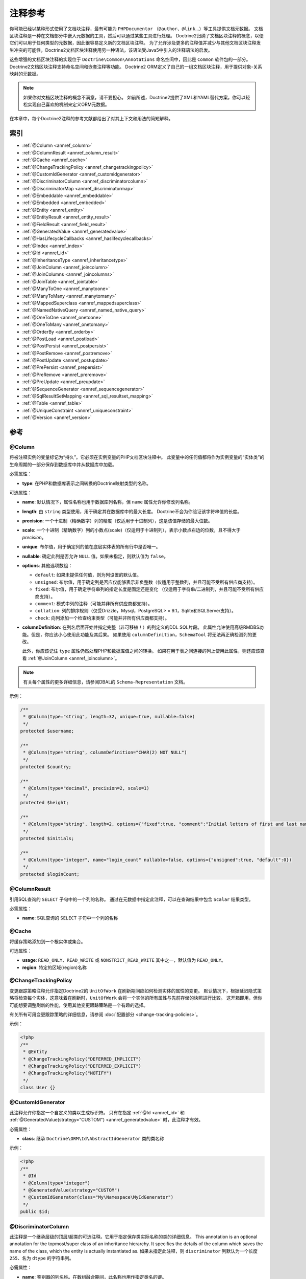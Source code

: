 注释参考
=====================

你可能已经以某种形式使用了文档块注释，最有可能为
``PHPDocumentor`` （``@author``、``@link``...）等工具提供文档元数据。
文档区块注释是一种在文档部分中嵌入元数据的工具，然后可以通过某些工具进行处理。
Doctrine2归纳了文档区块注释的概念，以便它们可以用于任何类型的元数据，因此很容易定义新的文档区块注释。
为了允许涉及更多的注释值并减少与其他文档区块注释发生冲突的可能性，Doctrine2文档区块注释使用另一种语法，该语法受Java5中引入的注释语法的启发。

这些增强的文档区块注释的实现位于 ``Doctrine\Common\Annotations`` 命名空间中，因此是 ``Common`` 软件包的一部分。
Doctrine2文档区块注释支持命名空间和嵌套注释等功能。
Doctrine2 ORM定义了自己的一组文档区块注释，用于提供对象-关系映射的元数据。

.. note::

    如果你对文档区块注释的概念不满意，请不要担心。
    如前所述，Doctrine2提供了XML和YAML替代方案，你可以轻松实现自己喜欢的机制来定义ORM元数据。

在本章中，每个Doctrine2注释的参考文献都给出了对其上下文和用法的简短解释。

索引
-----

-  :ref:`@Column <annref_column>`
-  :ref:`@ColumnResult <annref_column_result>`
-  :ref:`@Cache <annref_cache>`
-  :ref:`@ChangeTrackingPolicy <annref_changetrackingpolicy>`
-  :ref:`@CustomIdGenerator <annref_customidgenerator>`
-  :ref:`@DiscriminatorColumn <annref_discriminatorcolumn>`
-  :ref:`@DiscriminatorMap <annref_discriminatormap>`
-  :ref:`@Embeddable <annref_embeddable>`
-  :ref:`@Embedded <annref_embedded>`
-  :ref:`@Entity <annref_entity>`
-  :ref:`@EntityResult <annref_entity_result>`
-  :ref:`@FieldResult <annref_field_result>`
-  :ref:`@GeneratedValue <annref_generatedvalue>`
-  :ref:`@HasLifecycleCallbacks <annref_haslifecyclecallbacks>`
-  :ref:`@Index <annref_index>`
-  :ref:`@Id <annref_id>`
-  :ref:`@InheritanceType <annref_inheritancetype>`
-  :ref:`@JoinColumn <annref_joincolumn>`
-  :ref:`@JoinColumns <annref_joincolumns>`
-  :ref:`@JoinTable <annref_jointable>`
-  :ref:`@ManyToOne <annref_manytoone>`
-  :ref:`@ManyToMany <annref_manytomany>`
-  :ref:`@MappedSuperclass <annref_mappedsuperclass>`
-  :ref:`@NamedNativeQuery <annref_named_native_query>`
-  :ref:`@OneToOne <annref_onetoone>`
-  :ref:`@OneToMany <annref_onetomany>`
-  :ref:`@OrderBy <annref_orderby>`
-  :ref:`@PostLoad <annref_postload>`
-  :ref:`@PostPersist <annref_postpersist>`
-  :ref:`@PostRemove <annref_postremove>`
-  :ref:`@PostUpdate <annref_postupdate>`
-  :ref:`@PrePersist <annref_prepersist>`
-  :ref:`@PreRemove <annref_preremove>`
-  :ref:`@PreUpdate <annref_preupdate>`
-  :ref:`@SequenceGenerator <annref_sequencegenerator>`
-  :ref:`@SqlResultSetMapping <annref_sql_resultset_mapping>`
-  :ref:`@Table <annref_table>`
-  :ref:`@UniqueConstraint <annref_uniqueconstraint>`
-  :ref:`@Version <annref_version>`

参考
---------

.. _annref_column:

@Column
~~~~~~~

将被注释实例的变量标记为“持久”。它必须在实例变量的PHP文档区块注释中。
此变量中的任何值都将作为实例变量的“实体类”的生命周期的一部分保存到数据库中并从数据库中加载。

必需属性：

-  **type**: 在PHP和数据库表示之间转换的Doctrine映射类型的名称。

可选属性：

-  **name**: 默认情况下，属性名称也用于数据库列名称，但 ``name`` 属性允许你修改列名称。

-  **length**: 由 ``string`` 类型使用，用于确定其在数据库中的最大长度。
   Doctrine不会为你验证该字符串值的长度。

-  **precision**: 一个十进制（精确数字）列的精度（仅适用于十进制列），这是该值存储的最大位数。

-  **scale**: 一个十进制（精确数字）列的小数点(scale)（仅适用于十进制列），表示小数点右边的位数，且不得大于 *precision*。

-  **unique**: 布尔值，用于确定列的值在底层实体表的所有行中是否唯一。

-  **nullable**: 确定此列是否允许 ``NULL`` 值。如果未指定，则默认值为 ``false``。

-  **options**: 其他选项数组：

   -  ``default``: 如果未提供任何值，则为列设置的默认值。

   -  ``unsigned``: 布尔值，用于确定列是否应仅能够表示非负整数（仅适用于整数列，并且可能不受所有供应商支持）。

   -  ``fixed``: 布尔值，用于确定字符串列的指定长度是固定还是变化
      （仅适用于字符串/二进制列，并且可能不受所有供应商支持）。

   -  ``comment``: 模式中列的注释（可能并非所有供应商都支持）。

   -  ``collation``: 列的排序规则（仅受Drizzle，Mysql，PostgreSQL> = 9.1，Sqlite和SQLServer支持）。

   -  ``check``: 向列添加一个检查约束类型（可能并非所有供应商都支持）。

-  **columnDefinition**: 在列名后面开始并指定完整（非可移植！）的列定义的DDL SQL片段。
   此属性允许使用高级RMDBS功能。但是，你应该小心使用此功能及其后果。
   如果使用 ``columnDefinition``，``SchemaTool`` 将无法再正确检测列的更改。

   此外，你应该记住 ``type`` 属性仍然处理PHP和数据库值之间的转换。
   如果在用于表之间连接的列上使用此属性，则还应该查看 :ref:`@JoinColumn <annref_joincolumn>`。

.. note::

    有关每个属性的更多详细信息，请参阅DBAL的 ``Schema-Representation`` 文档。

示例：

.. code-block:: php

    /**
     * @Column(type="string", length=32, unique=true, nullable=false)
     */
    protected $username;

    /**
     * @Column(type="string", columnDefinition="CHAR(2) NOT NULL")
     */
    protected $country;

    /**
     * @Column(type="decimal", precision=2, scale=1)
     */
    protected $height;

    /**
     * @Column(type="string", length=2, options={"fixed":true, "comment":"Initial letters of first and last name"})
     */
    protected $initials;

    /**
     * @Column(type="integer", name="login_count" nullable=false, options={"unsigned":true, "default":0})
     */
    protected $loginCount;

.. _annref_column_result:

@ColumnResult
~~~~~~~~~~~~~~

引用SQL查询的 ``SELECT`` 子句中的一个列的名称。
通过在元数据中指定此注释，可以在查询结果中包含 ``Scalar`` 结果类型。

必需属性：

-  **name**: SQL查询的 ``SELECT`` 子句中一个列的名称

.. _annref_cache:

@Cache
~~~~~~~~~~~~~~

将缓存策略添加到一个根实体或集合。

可选属性：

-  **usage**: ``READ_ONLY``、``READ_WRITE`` 或 ``NONSTRICT_READ_WRITE`` 其中之一，默认值为 ``READ_ONLY``。
-  **region**: 特定的区域(region)名称

.. _annref_changetrackingpolicy:

@ChangeTrackingPolicy
~~~~~~~~~~~~~~~~~~~~~

变更跟踪策略注释允许指定Doctrine2的 ``UnitOfWork`` 在刷新期间应如何检测实体的属性的变更。
默认情况下，根据延迟隐式策略将检查每个实体，这意味着在刷新时，``UnitOfWork`` 会将一个实体的所有属性与先前存储的快照进行比较。
这开箱即用，但你可能想要调整刷新的性能，使用其他变更跟踪策略是一个有趣的选择。

有关所有可用变更跟踪策略的详细信息，请参阅 :doc:`配置部分 <change-tracking-policies>`。

示例：

.. code-block:: php

    <?php
    /**
     * @Entity
     * @ChangeTrackingPolicy("DEFERRED_IMPLICIT")
     * @ChangeTrackingPolicy("DEFERRED_EXPLICIT")
     * @ChangeTrackingPolicy("NOTIFY")
     */
    class User {}

.. _annref_customidgenerator:

@CustomIdGenerator
~~~~~~~~~~~~~~~~~~~~~

此注释允许你指定一个自定义的类以生成标识符。
只有在指定 :ref:`@Id <annref_id>` 和 :ref:`@GeneratedValue(strategy="CUSTOM") <annref_generatedvalue>`
时，此注释才有效。

必需属性：

-  **class**: 继承 ``Doctrine\ORM\Id\AbstractIdGenerator`` 类的类名称

示例：

.. code-block:: php

    <?php
    /**
     * @Id
     * @Column(type="integer")
     * @GeneratedValue(strategy="CUSTOM")
     * @CustomIdGenerator(class="My\Namespace\MyIdGenerator")
     */
    public $id;

.. _annref_discriminatorcolumn:

@DiscriminatorColumn
~~~~~~~~~~~~~~~~~~~~~

此注释是一个继承层级的顶层/超类的可选注释。它用于指定保存类实际名称的类的详细信息。
This annotation is an optional annotation for the topmost/super
class of an inheritance hierarchy.
It specifies the details of the column which saves the name of the class, 
which the entity is actually instantiated as.
如果未指定此注释，则 ``discriminator`` 列默认为一个长度 ``255``、名为 ``dtype`` 的字符串列。

必需属性：


-  **name**: 鉴别器的列名称。在数组融合期间，此名称也用作指定类名的键。

可选属性：


-  **type**: 默认为 ``string`` 类型
-  **length**: 默认为 ``255``。

.. _annref_discriminatormap:

@DiscriminatorMap
~~~~~~~~~~~~~~~~~~~~~

鉴别器映射是一个继承层级中顶层/超类的必需注释。
它唯一的参数是一个数组，它定义了应该在数据库中的使用哪个名称来保存对应的类。
数组中的键是数据库的表名称，值是对应的类，该类可以是完全或非限定类名，具体取决于该类是否在命名空间中。

.. code-block:: php

    <?php
    /**
     * @Entity
     * @InheritanceType("JOINED")
     * @DiscriminatorColumn(name="discr", type="string")
     * @DiscriminatorMap({"person" = "Person", "employee" = "Employee"})
     */
    class Person
    {
        // ...
    }


.. _annref_embeddable:

@Embeddable
~~~~~~~~~~~~~~~~~~~~~

要使一个类可被嵌入到一个实体中，则该类必需 ``@Embeddable`` 注释。
该注释与 :ref:`@Embedded <annref_embedded>` 注释一起使用，以建立两个类之间的关系。

.. code-block:: php

    <?php

    /**
     * @Embeddable
     */
    class Address
    {
        // ...
    }
    class User
    {
        /**
         * @Embedded(class = "Address")
         */
        private $address;
    }

.. _annref_embedded:

@Embedded
~~~~~~~~~~~~~~~~~~~~~

要指定一个实体的成员变量是一个嵌入式类，则必须使用 ``@Embedded`` 注释。

必需属性：

-  **class**: 可嵌入的类


.. code-block:: php

    // ...
    class User
    {
        /**
         * @Embedded(class = "Address")
         */
        private $address;
    }

    /**
     * @Embeddable
     */
    class Address
    {
    // ...
    }

.. _annref_entity:

@Entity
~~~~~~~

要将一个PHP类标记为实体，则必须使用 ``@Entity`` 注释。Doctrine管理着所有标记为实体的类的持久性。

可选属性：

-  **repositoryClass**: 指定 ``EntityRepository`` 的子类的FQCN。
   鼓励使用实体的仓库来保持专用DQL/SQL操作与模型/域层的分离。
-  **readOnly**:（> = 2.1）指定此实体标记为只读，不考虑变更跟踪。可以持久化和删除此类型的实体。

示例：

.. code-block:: php

    <?php
    /**
     * @Entity(repositoryClass="MyProject\UserRepository")
     */
    class User
    {
        //...
    }

.. _annref_entity_result:

@EntityResult
~~~~~~~~~~~~~~

引用SQL查询的 ``SELECT`` 子句中的一个实体。如果使用此注释，则SQL语句应选择映射到该实体对象的所有列。
这应该包括相关实体的外键列。当数据不足时获得的结果是未定义的。

必需属性：

-  **entityClass**: 结果的类。

可选属性：

-  **fields**: Array of @FieldResult, Maps the columns specified in the SELECT list of the query to the properties or fields of the entity class.``@FieldResult`` 数组，将查询的 ``SELECT`` 列表中指定的列映射到实体类的属性或字段。
-  **discriminatorColumn**: Specifies the column name of the column in the SELECT list that is used to determine the type of the entity instance.指定 ``SELECT`` 列表中用于确定实体实例的类型的列的列名。

.. _annref_field_result:

@FieldResult
~~~~~~~~~~~~~

用于将查询的 ``SELECT`` 列表中指定的列映射到实体类的属性或字段。

必需属性：

-  **name**: 类的持久字段或属性的名称。


可选属性：

-  **column**: ``SELECT`` 子句中列的名称。

.. _annref_generatedvalue:

@GeneratedValue
~~~~~~~~~~~~~~~~~~~~~

为一个用 :ref:`@Id <annref_id>` 注释的实例变量指定生成标识符的策略，
此注释是可选的，仅在与 :ref:`@Id <annref_id>` 一起使用时才有意义。

如果未使用 ``@Id`` 指定此注释，则将使用 ``NONE`` 策略作为默认策略。

可选属性：

-  **strategy**: 设置标识符生成策略的名称。
   有效值为``AUTO``、``SEQUENCE``、``TABLE``、``IDENTITY``、``UUID``、``CUSTOM`` 以及 ``NONE``。
   如果未指定，则默认值为 ``AUTO``。

示例：

.. code-block:: php

    <?php
    /**
     * @Id
     * @Column(type="integer")
     * @GeneratedValue(strategy="IDENTITY")
     */
    protected $id = null;

.. _annref_haslifecyclecallbacks:

@HasLifecycleCallbacks
~~~~~~~~~~~~~~~~~~~~~~~~~~~~

必须在实体类的PHP文档区块上设置此注释，以通知Doctrine该实体至少设置了一个实体生命周期回调注释。
使用了 ``@PostLoad``、``@PrePersist``、``@PostPersist``、``@PreRemove``、``@PostRemove``、``@PreUpdate`` 或
``@PostUpdate`` 注释，但没有使用此注释，Doctrine将会忽略该回调。

示例：

.. code-block:: php

    <?php
    /**
     * @Entity
     * @HasLifecycleCallbacks
     */
    class User
    {
        /**
         * @PostPersist
         */
        public function sendOptinMail() {}
    }

.. _annref_index:

@Index
~~~~~~~

此注释在实体级别的 :ref:`@Table <annref_table>` 注释中使用。
它为 ``SchemaTool`` 提供了一个提示，以便在指定表的列上生成一个数据库索引。
它仅在 ``SchemaTool`` 模式生成的上下文中有意义。

必需属性：


-  **name**: 索引的名称
-  **columns**: 列数组。

可选属性：

-  **options**: 特定于平台的选项数组：

   -  ``where``: 用于部分索引的SQL ``WHERE`` 条件。它只会对受支持的平台产生影响。

基本示例：

.. code-block:: php

    /**
     * @Entity
     * @Table(name="ecommerce_products",indexes={@Index(name="search_idx", columns={"name", "email"})})
     */
    class ECommerceProduct
    {
    }

部分索引的示例：

.. code-block:: php

    <?php
    /**
     * @Entity
     * @Table(name="ecommerce_products",indexes={@Index(name="search_idx", columns={"name", "email"}, options={"where": "(((id IS NOT NULL) AND (name IS NULL)) AND (email IS NULL))"})})
     */
    class ECommerceProduct
    {
    }

.. _annref_id:

@Id
~~~~~~~

带此注释的实例变量将被标记为实体的标识符，即数据库中的主键。
此注释仅是一个标记，没有必需或可选属性。对于具有多个标识符列的实体，每个列都必须使用 ``@Id`` 进行标记。

示例：

.. code-block:: php

    <?php
    /**
     * @Id
     * @Column(type="integer")
     */
    protected $id = null;

.. _annref_inheritancetype:

@InheritanceType
~~~~~~~~~~~~~~~~~~~~~

在一个继承层次中，你必须在最顶层/超类上使用此注释来定义应该用于继承的策略。目前支持单表和类表继承。

此注释始终与 :ref:`@DiscriminatorMap <annref_discriminatormap>` 和
:ref:`@DiscriminatorColumn <annref_discriminatorcolumn>` 注释一起使用。

示例：

.. code-block:: php

    <?php
    /**
     * @Entity
     * @InheritanceType("SINGLE_TABLE")
     * @DiscriminatorColumn(name="discr", type="string")
     * @DiscriminatorMap({"person" = "Person", "employee" = "Employee"})
     */
    class Person
    {
        // ...
    }

    /**
     * @Entity
     * @InheritanceType("JOINED")
     * @DiscriminatorColumn(name="discr", type="string")
     * @DiscriminatorMap({"person" = "Person", "employee" = "Employee"})
     */
    class Person
    {
        // ...
    }

.. _annref_joincolumn:

@JoinColumn
~~~~~~~~~~~~~~

此注释用于 :ref:`@ManyToOne <annref_manytoone>`、:ref:`@OneToOne <annref_onetoone>`
字段的关系上下文中，以及嵌套在 :ref:`@ManyToMany <annref_manytomany>` 内的
:ref:`@JoinTable <annref_jointable>` 的上下文中。
此注释不是必需的。如果未指定，则从表和主键的名称中推断出该属性的 ``name`` 和 ``referencedColumnName``。

必需属性：

-  **name**: 保持此关系的外键标识符的列名。在 ``@JoinTable`` 的上下文中，它指定了连接表中的列名。
-  **referencedColumnName**: 用于连接此关系的主键标识符的名称。

可选属性：

-  **unique**: 确定此关系在受影响的实体之间是否是唯一的，并且应在数据库约束级别上强制执行。默认为 ``false``。
-  **nullable**: 确定相关实体是否是必需的，或者 ``null`` 是否为此关系的允许状态。默认为 ``true``。
-  **onDelete**: 级联动作（数据库级）
-  **columnDefinition**: 在列名后面开始并指定完整（非可移植！）列定义的DDL SQL片段。
   此属性允许使用高级RMDBS功能。如果你需要稍微不同的列定义来连接列，则必须在
   ``@JoinColumn`` 上使用此属性，例如，关于 ``NULL`` / ``NOT NULL`` 默认值。
   但是，默认情况下，:ref:`@Column <annref_column>` 上的一个 ``columnDefinition``
   属性也会设置相关的 ``@JoinColumn`` 的 ``columnDefinition``。这是使外键生效所必需的配置。

示例：

.. code-block:: php

    <?php
    /**
     * @OneToOne(targetEntity="Customer")
     * @JoinColumn(name="customer_id", referencedColumnName="id")
     */
    private $customer;

.. _annref_joincolumns:

@JoinColumns
~~~~~~~~~~~~~~

与具有多个标识符的一个实体的 :ref:`@ManyToOne <annref_manytoone>` 或
:ref:`@OneToOne <annref_onetoone>` 关系的
:ref:`@JoinColumn <annref_joincolumn>` 注释数组。

.. _annref_jointable:

@JoinTable
~~~~~~~~~~~~~~

在关系的拥有方使用 :ref:`@OneToMany <annref_onetomany>` 或
:ref:`@ManyToMany <annref_manytomany>` 时需要指定 ``@JoinTable``
注释，该注释用于描述数据库连接表的详细信息。
如果未在这些关系上指定 ``@JoinTable``，则使用受影响的表和列名称来应用合理的映射默认值。

可选属性：

-  **name**: 连接表的名称
-  **joinColumns**: 一个 ``@JoinColumn`` 注释数组，用于描述拥有方实体表和连接表之间的连接关系。
-  **inverseJoinColumns**: 一个 ``@JoinColumn`` 注释数组，用于描述方从属方实体表和连接表之间的连接关系。

示例：

.. code-block:: php

    <?php
    /**
     * @ManyToMany(targetEntity="Phonenumber")
     * @JoinTable(name="users_phonenumbers",
     *      joinColumns={@JoinColumn(name="user_id", referencedColumnName="id")},
     *      inverseJoinColumns={@JoinColumn(name="phonenumber_id", referencedColumnName="id", unique=true)}
     * )
     */
    public $phonenumbers;

.. _annref_manytoone:

@ManyToOne
~~~~~~~~~~~~~~

定义被注释的实例变量持有一个描述两个实体之间多对一关系的引用。

必需属性：

-  **targetEntity**: 引用的目标实体的FQCN。
   如果两个类都在同一命名空间中，则可以是非限定类名。*重要提示*：没有领头的反斜杠！

可选属性：


-  **cascade**: 级联选项
-  **fetch**: ``LAZY`` 或 ``EAGER`` 之一
-  **inversedBy**: - 该属性用于指定此关系的从属方实体中的字段。

示例：

.. code-block:: php

    <?php
    /**
     * @ManyToOne(targetEntity="Cart", cascade={"all"}, fetch="EAGER")
     */
    private $cart;

.. _annref_manytomany:

@ManyToMany
~~~~~~~~~~~~~~

定义被注释的实例变量持有一个描述两个实体之间多对多关系的引用。
:ref:`@JoinTable <annref_jointable>` 是一个附加、可选的注释，它使用两个相关实体的表和名称来配置合理的默认值。

必需属性：

-  **targetEntity**: 引用的目标实体的FQCN。
   如果两个类都在同一命名空间中，则可以是非限定类名。*重要提示*：没有领头的反斜杠！

可选属性：

-  **mappedBy**: 此选项指定 ``targetEntity`` (此关系的拥有方)上的属性名称。它是从属方关系的必需属性。
-  **inversedBy**: 该属性用于指定此关系的从属方实体中的字段。
-  **cascade**: 级联选项
-  **fetch**: ``LAZY``、``EXTRA_LAZY`` 或 ``EAGER`` 之一
-  **indexBy**: 通过目标实体上的字段来索引集合。

.. note::

    For ManyToMany bidirectional relationships either side may
    be the owning side (the side that defines the @JoinTable and/or
    does not make use of the mappedBy attribute, thus using a default
    join table).
    对于双向的 ``ManyToMany`` 关系，任何一方都可以是拥有方（定义
    ``@JoinTable`` 的一方 *和/或* 不使用 ``mappedBy`` 属性，因此使用默认连接表）。

示例：

.. code-block:: php

    <?php
    /**
     * Owning Side
     *
     * @ManyToMany(targetEntity="Group", inversedBy="features")
     * @JoinTable(name="user_groups",
     *      joinColumns={@JoinColumn(name="user_id", referencedColumnName="id")},
     *      inverseJoinColumns={@JoinColumn(name="group_id", referencedColumnName="id")}
     *      )
     */
    private $groups;

    /**
     * Inverse Side
     *
     * @ManyToMany(targetEntity="User", mappedBy="groups")
     */
    private $features;

.. _annref_mappedsuperclass:

@MappedSuperclass
~~~~~~~~~~~~~~~~~~~~~

被映射的超类是一个抽象或具体的类，它为其子类提供持久的实体状态和映射信息，但它本身不是一个实体。
此注释在类的文档区块上指定，并且没有其他属性。

``@MappedSuperclass`` 注释不能与 ``@Entity`` 一起使用。
有关映射超类限制的更多详细信息，请参阅 :doc:`继承映射 <inheritance-mapping>` 章节。

可选属性：

-  **repositoryClass**:（> = 2.2）指定 ``EntityRepository`` 的子类的FQCN。
   这将继承该已映射超类的所有子类。

示例：

.. code-block:: php

    <?php
    /**
     * @MappedSuperclass
     */
    class MappedSuperclassBase
    {
        // ... 字段和方法
    }

    /**
     * @Entity
     */
    class EntitySubClassFoo extends MappedSuperclassBase
    {
        // ... 字段和方法
    }

.. _annref_named_native_query:

@NamedNativeQuery
~~~~~~~~~~~~~~~~~

用于指定一个原生SQL命名查询。此注释可以应用于实体或已映射超类。

必需属性：

-  **name**: The name used to refer to the query with the EntityManager methods that create query objects.用于引用通过创建查询对象的EntityManager方法的查询的名称。
-  **query**: SQL查询字符串

可选属性：

-  **resultClass**: 结果的类。
-  **resultSetMapping**: 一个在元数据中定义的 ``SqlResultSetMapping`` 的名称。

示例：

.. code-block:: php

    <?php
    /**
     * @NamedNativeQueries({
     *      @NamedNativeQuery(
     *          name            = "fetchJoinedAddress",
     *          resultSetMapping= "mappingJoinedAddress",
     *          query           = "SELECT u.id, u.name, u.status, a.id AS a_id, a.country, a.zip, a.city FROM cms_users u INNER JOIN cms_addresses a ON u.id = a.user_id WHERE u.username = ?"
     *      ),
     * })
     * @SqlResultSetMappings({
     *      @SqlResultSetMapping(
     *          name    = "mappingJoinedAddress",
     *          entities= {
     *              @EntityResult(
     *                  entityClass = "__CLASS__",
     *                  fields      = {
     *                      @FieldResult(name = "id"),
     *                      @FieldResult(name = "name"),
     *                      @FieldResult(name = "status"),
     *                      @FieldResult(name = "address.zip"),
     *                      @FieldResult(name = "address.city"),
     *                      @FieldResult(name = "address.country"),
     *                      @FieldResult(name = "address.id", column = "a_id"),
     *                  }
     *              )
     *          }
     *      )
     * })
     */
    class User
    {
        /** @Id @Column(type="integer") @GeneratedValue */
        public $id;

        /** @Column(type="string", length=50, nullable=true) */
        public $status;

        /** @Column(type="string", length=255, unique=true) */
        public $username;

        /** @Column(type="string", length=255) */
        public $name;

        /** @OneToOne(targetEntity="Address") */
        public $address;

        // ....
    }
.. _annref_onetoone:

@OneToOne
~~~~~~~~~~~~~~

``@OneToOne`` 注释几乎与 :ref:`@ManyToOne <annref_manytoone>` 一样，除了只能指定一个附加选项。
使用目标实体的表和主键列名的 ``@JoinColumn`` 的配置默认值也适用于此处。

必需属性：

-  **targetEntity**: 引用的目标实体的FQCN。
   如果两个类都在同一命名空间中，则可以是非限定类名。*重要提示*：没有领头的反斜杠！

可选属性：


-  **cascade**: 级联选项
-  **fetch**: ``LAZY`` 或 ``EAGER`` 之一
-  **orphanRemoval**: 布尔值，用于指定是否应该由Doctrine删除孤立(orphan)，孤立是指未连接到任何拥有方实例的从属方一对一实体。默认为 ``false``。
-  **inversedBy**: 该属性用于指定此关系的从属方实体中的字段。

示例：

.. code-block:: php

    <?php
    /**
     * @OneToOne(targetEntity="Customer")
     * @JoinColumn(name="customer_id", referencedColumnName="id")
     */
    private $customer;

.. _annref_onetomany:

@OneToMany
~~~~~~~~~~~~~~

必需属性：

-  **targetEntity**: 引用的目标实体的FQCN。
   如果两个类都在同一命名空间中，则可以是非限定类名。*重要提示*：没有领头的反斜杠！

可选属性：

-  **cascade**: 级联选项
-  **orphanRemoval**: 布尔值，用于指定是否应该由Doctrine删除孤立(orphan)，孤立是指未连接到任何拥有方实例的从属方一对一实体。默认为 ``false``。
-  **mappedBy**: 此选项指定 ``targetEntity`` (此关系的拥有方)上的属性名称。它是从属方关系的必需属性。
-  **fetch**: ``LAZY``、``EXTRA_LAZY`` 或 ``EAGER`` 之一。
-  **indexBy**: 通过目标实体上的字段来索引集合。

示例：

.. code-block:: php

    <?php
    /**
     * @OneToMany(targetEntity="Phonenumber", mappedBy="user", cascade={"persist", "remove", "merge"}, orphanRemoval=true)
     */
    public $phonenumbers;

.. _annref_orderby:

@OrderBy
~~~~~~~~~~~~~~

可以在使用 :ref:`@ManyToMany <annref_manytomany>` 或 :ref:`@OneToMany <annref_onetomany>` 的注释上指定的可选注释，以指定应使用 ``ORDER BY`` 子句从数据库中检索集合的条件。

此注释要求单个使用DQL代码段的非属性值：

示例：

.. code-block:: php

    /**
     * @ManyToMany(targetEntity="Group")
     * @OrderBy({"name" = "ASC"})
     */
    private $groups;

``@OrderBy`` 中的DQL代码段只允许由未限定的、未引用的字段名称和一个可选的
``ASC`` / ``DESC`` 位置语句组成。多个字段可用逗号（``,``）分隔。
引用的字段名称必须存在于 ``@ManyToMany`` 或 ``@OneToMany`` 注释的 ``targetEntity`` 类中。

.. _annref_postload:

@PostLoad
~~~~~~~~~~~~~~

标记实体上的一个方法，该方法将被 ``@PostLoad`` 事件调用。
此注释仅限于与实体类的PHP文档区块中的 ``@HasLifecycleCallbacks`` 注释一起使用。

.. _annref_postpersist:

@PostPersist
~~~~~~~~~~~~~~

标记实体上的一个方法，该方法将被 ``@PostPersist`` 事件调用。
此注释仅限于与实体类的PHP文档区块中的 ``@HasLifecycleCallbacks`` 注释一起使用。

.. _annref_postremove:

@PostRemove
~~~~~~~~~~~~~~

标记实体上的一个方法，该方法将被 ``@PostRemove`` 事件调用。
此注释仅限于与实体类的PHP文档区块中的 ``@HasLifecycleCallbacks`` 注释一起使用。

.. _annref_postupdate:

@PostUpdate
~~~~~~~~~~~~~~

标记实体上的一个方法，该方法将被 ``@PostUpdate`` 事件调用。
此注释仅限于与实体类的PHP文档区块中的 ``@HasLifecycleCallbacks`` 注释一起使用。

.. _annref_prepersist:

@PrePersist
~~~~~~~~~~~~~~

标记实体上的一个方法，该方法将被 ``@PrePersist`` 事件调用。
此注释仅限于与实体类的PHP文档区块中的 ``@HasLifecycleCallbacks`` 注释一起使用。

.. _annref_preremove:

@PreRemove
~~~~~~~~~~~~~~

标记实体上的一个方法，该方法将被 ``@PreRemove`` 事件调用。
此注释仅限于与实体类的PHP文档区块中的 ``@HasLifecycleCallbacks`` 注释一起使用。

.. _annref_preupdate:

@PreUpdate
~~~~~~~~~~~~~~

标记实体上的一个方法，该方法将被 ``@PreUpdate`` 事件调用。
此注释仅限于与实体类的PHP文档区块中的 ``@HasLifecycleCallbacks`` 注释一起使用。

.. _annref_sequencegenerator:

@SequenceGenerator
~~~~~~~~~~~~~~~~~~~~~

此注释与 ``@GeneratedValue(strategy="SEQUENCE")``
配套使用，它允许指定关于序列的细节，例如序列的增量大小和初始值。

必需属性：

-  **sequenceName**: 序列的名称

可选属性：

-  **allocationSize**: 在获取序列时，按照分配大小递增该序列。
   大于 ``1`` 的值允许对每个请求创建多个新实体的情况进行优化。默认为 ``10``
-  **initialValue**: 指定序列应从哪个值开始，默认为 ``1``。

示例：

.. code-block:: php

    /**
     * @Id
     * @GeneratedValue(strategy="SEQUENCE")
     * @Column(type="integer")
     * @SequenceGenerator(sequenceName="tablename_seq", initialValue=1, allocationSize=100)
     */
    protected $id = null;

.. _annref_sql_resultset_mapping:

@SqlResultSetMapping
~~~~~~~~~~~~~~~~~~~~

此注释用于指定一个原生SQL查询结果的映射。此注释可以应用于一个实体或已映射超类。

必需属性：

-  **name**: 给结果集映射的名称，用于在Query API的方法中引用它。

可选属性：

-  **entities**: ``@EntityResult`` 数组，指定映射到实体的结果集。
-  **columns**: ``@ColumnResult`` 数组，指定映射到标量值的结果集。

示例：

.. code-block:: php

    <?php
    /**
     * @NamedNativeQueries({
     *      @NamedNativeQuery(
     *          name            = "fetchUserPhonenumberCount",
     *          resultSetMapping= "mappingUserPhonenumberCount",
     *          query           = "SELECT id, name, status, COUNT(phonenumber) AS numphones FROM cms_users INNER JOIN cms_phonenumbers ON id = user_id WHERE username IN (?) GROUP BY id, name, status, username ORDER BY username"
     *      ),
     *      @NamedNativeQuery(
     *          name            = "fetchMultipleJoinsEntityResults",
     *          resultSetMapping= "mappingMultipleJoinsEntityResults",
     *          query           = "SELECT u.id AS u_id, u.name AS u_name, u.status AS u_status, a.id AS a_id, a.zip AS a_zip, a.country AS a_country, COUNT(p.phonenumber) AS numphones FROM cms_users u INNER JOIN cms_addresses a ON u.id = a.user_id INNER JOIN cms_phonenumbers p ON u.id = p.user_id GROUP BY u.id, u.name, u.status, u.username, a.id, a.zip, a.country ORDER BY u.username"
     *      ),
     * })
     * @SqlResultSetMappings({
     *      @SqlResultSetMapping(
     *          name    = "mappingUserPhonenumberCount",
     *          entities= {
     *              @EntityResult(
     *                  entityClass = "User",
     *                  fields      = {
     *                      @FieldResult(name = "id"),
     *                      @FieldResult(name = "name"),
     *                      @FieldResult(name = "status"),
     *                  }
     *              )
     *          },
     *          columns = {
     *              @ColumnResult("numphones")
     *          }
     *      ),
     *      @SqlResultSetMapping(
     *          name    = "mappingMultipleJoinsEntityResults",
     *          entities= {
     *              @EntityResult(
     *                  entityClass = "__CLASS__",
     *                  fields      = {
     *                      @FieldResult(name = "id",       column="u_id"),
     *                      @FieldResult(name = "name",     column="u_name"),
     *                      @FieldResult(name = "status",   column="u_status"),
     *                  }
     *              ),
     *              @EntityResult(
     *                  entityClass = "Address",
     *                  fields      = {
     *                      @FieldResult(name = "id",       column="a_id"),
     *                      @FieldResult(name = "zip",      column="a_zip"),
     *                      @FieldResult(name = "country",  column="a_country"),
     *                  }
     *              )
     *          },
     *          columns = {
     *              @ColumnResult("numphones")
     *          }
     *      )
     *})
     */
     class User
    {
        /** @Id @Column(type="integer") @GeneratedValue */
        public $id;

        /** @Column(type="string", length=50, nullable=true) */
        public $status;

        /** @Column(type="string", length=255, unique=true) */
        public $username;

        /** @Column(type="string", length=255) */
        public $name;

        /** @OneToMany(targetEntity="Phonenumber") */
        public $phonenumbers;

        /** @OneToOne(targetEntity="Address") */
        public $address;

        // ....
    }
.. _annref_table:

@Table
~~~~~~~

此注释描述了一个实体持久化的表。它放在实体类的PHP文档区块上并且是可选的。
如果未指定，则表名称将默认为实体的非限定类名。

必需属性：


-  **name**: 表名称

可选属性：


-  **indexes**: :ref:`@Index <annref_index>` 注释数组
-  **uniqueConstraints**: :ref:`@UniqueConstraint <annref_uniqueconstraint>` 注释数组
-  **schema**: （> = 2.5）表所在的模式的名称

示例：

.. code-block:: php

    <?php
    /**
     * @Entity
     * @Table(name="user",
     *      uniqueConstraints={@UniqueConstraint(name="user_unique",columns={"username"})},
     *      indexes={@Index(name="user_idx", columns={"email"})}
     *      schema="schema_name"
     * )
     */
    class User { }

.. _annref_uniqueconstraint:

@UniqueConstraint
~~~~~~~~~~~~~~~~~~~~~

此注释在实体级别的 :ref:`@Table <annref_table>` 注释中使用。
它允许提示 ``SchemaTool`` 在指定的表的列上生成一个数据库唯一约束。
它仅在 ``SchemaTool`` 模式生成上下文中有意义。

必需属性：


-  **name**: 索引的名称
-  **columns**: 列数组。

可选属性：

-  **options**: 特定于平台的选项数组：

   -  ``where``: 用于部分索引的SQL ``WHERE`` 条件。它只会对支持的平台产生影响。

基本示例：

.. code-block:: php

    <?php
    /**
     * @Entity
     * @Table(name="ecommerce_products",uniqueConstraints={@UniqueConstraint(name="search_idx", columns={"name", "email"})})
     */
    class ECommerceProduct
    {
    }

部分索引的示例：

.. code-block:: php

    <?php
    /**
     * @Entity
     * @Table(name="ecommerce_products",uniqueConstraints={@UniqueConstraint(name="search_idx", columns={"name", "email"}, options={"where": "(((id IS NOT NULL) AND (name IS NULL)) AND (email IS NULL))"})})
     */
    class ECommerceProduct
    {
    }

.. _annref_version:

@Version
~~~~~~~~

标记注释，将一个指定列定义为一个 :ref:`乐观锁 <transactions-and-concurrency_optimistic-locking>`
方案中使用的版本属性。它仅适用于具有 ``integer`` 或 ``datetime``
类型的 :ref:`@Column <annref_column>` 注释。不支持与 :ref:`@Id <annref_id>` 结合使用。

示例：

.. code-block:: php

    <?php
    /**
     * @Column(type="integer")
     * @Version
     */
    protected $version;
